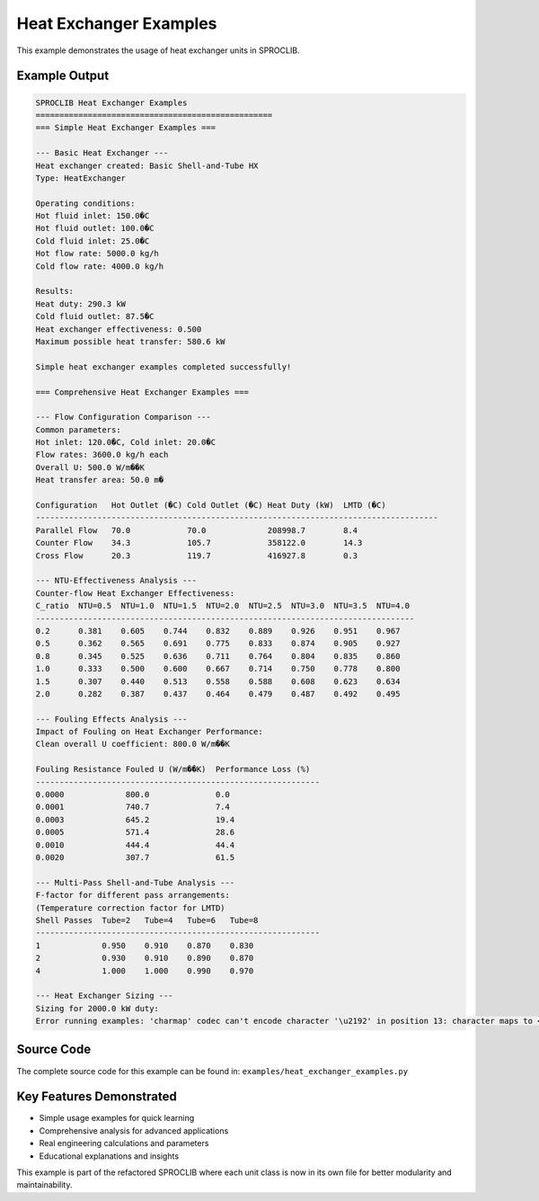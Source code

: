 
Heat Exchanger Examples
=======================

This example demonstrates the usage of heat exchanger units in SPROCLIB.

Example Output
--------------

.. code-block:: text

    SPROCLIB Heat Exchanger Examples
    ==================================================
    === Simple Heat Exchanger Examples ===
    
    --- Basic Heat Exchanger ---
    Heat exchanger created: Basic Shell-and-Tube HX
    Type: HeatExchanger
    
    Operating conditions:
    Hot fluid inlet: 150.0�C
    Hot fluid outlet: 100.0�C
    Cold fluid inlet: 25.0�C
    Hot flow rate: 5000.0 kg/h
    Cold flow rate: 4000.0 kg/h
    
    Results:
    Heat duty: 290.3 kW
    Cold fluid outlet: 87.5�C
    Heat exchanger effectiveness: 0.500
    Maximum possible heat transfer: 580.6 kW
    
    Simple heat exchanger examples completed successfully!
    
    === Comprehensive Heat Exchanger Examples ===
    
    --- Flow Configuration Comparison ---
    Common parameters:
    Hot inlet: 120.0�C, Cold inlet: 20.0�C
    Flow rates: 3600.0 kg/h each
    Overall U: 500.0 W/m��K
    Heat transfer area: 50.0 m�
    
    Configuration   Hot Outlet (�C) Cold Outlet (�C) Heat Duty (kW)  LMTD (�C)   
    -------------------------------------------------------------------------------------
    Parallel Flow   70.0            70.0             208998.7        8.4         
    Counter Flow    34.3            105.7            358122.0        14.3        
    Cross Flow      20.3            119.7            416927.8        0.3         
    
    --- NTU-Effectiveness Analysis ---
    Counter-flow Heat Exchanger Effectiveness:
    C_ratio  NTU=0.5  NTU=1.0  NTU=1.5  NTU=2.0  NTU=2.5  NTU=3.0  NTU=3.5  NTU=4.0 
    --------------------------------------------------------------------------------
    0.2      0.381    0.605    0.744    0.832    0.889    0.926    0.951    0.967   
    0.5      0.362    0.565    0.691    0.775    0.833    0.874    0.905    0.927   
    0.8      0.345    0.525    0.636    0.711    0.764    0.804    0.835    0.860   
    1.0      0.333    0.500    0.600    0.667    0.714    0.750    0.778    0.800   
    1.5      0.307    0.440    0.513    0.558    0.588    0.608    0.623    0.634   
    2.0      0.282    0.387    0.437    0.464    0.479    0.487    0.492    0.495   
    
    --- Fouling Effects Analysis ---
    Impact of Fouling on Heat Exchanger Performance:
    Clean overall U coefficient: 800.0 W/m��K
    
    Fouling Resistance Fouled U (W/m��K)  Performance Loss (%)
    ------------------------------------------------------------
    0.0000             800.0              0.0                 
    0.0001             740.7              7.4                 
    0.0003             645.2              19.4                
    0.0005             571.4              28.6                
    0.0010             444.4              44.4                
    0.0020             307.7              61.5                
    
    --- Multi-Pass Shell-and-Tube Analysis ---
    F-factor for different pass arrangements:
    (Temperature correction factor for LMTD)
    Shell Passes  Tube=2   Tube=4   Tube=6   Tube=8  
    ------------------------------------------------------------
    1             0.950    0.910    0.870    0.830   
    2             0.930    0.910    0.890    0.870   
    4             1.000    1.000    0.990    0.970   
    
    --- Heat Exchanger Sizing ---
    Sizing for 2000.0 kW duty:
    Error running examples: 'charmap' codec can't encode character '\u2192' in position 13: character maps to <undefined>

Source Code
-----------

The complete source code for this example can be found in:
``examples/heat_exchanger_examples.py``

Key Features Demonstrated
-------------------------

* Simple usage examples for quick learning
* Comprehensive analysis for advanced applications  
* Real engineering calculations and parameters
* Educational explanations and insights

This example is part of the refactored SPROCLIB where each unit class 
is now in its own file for better modularity and maintainability.
